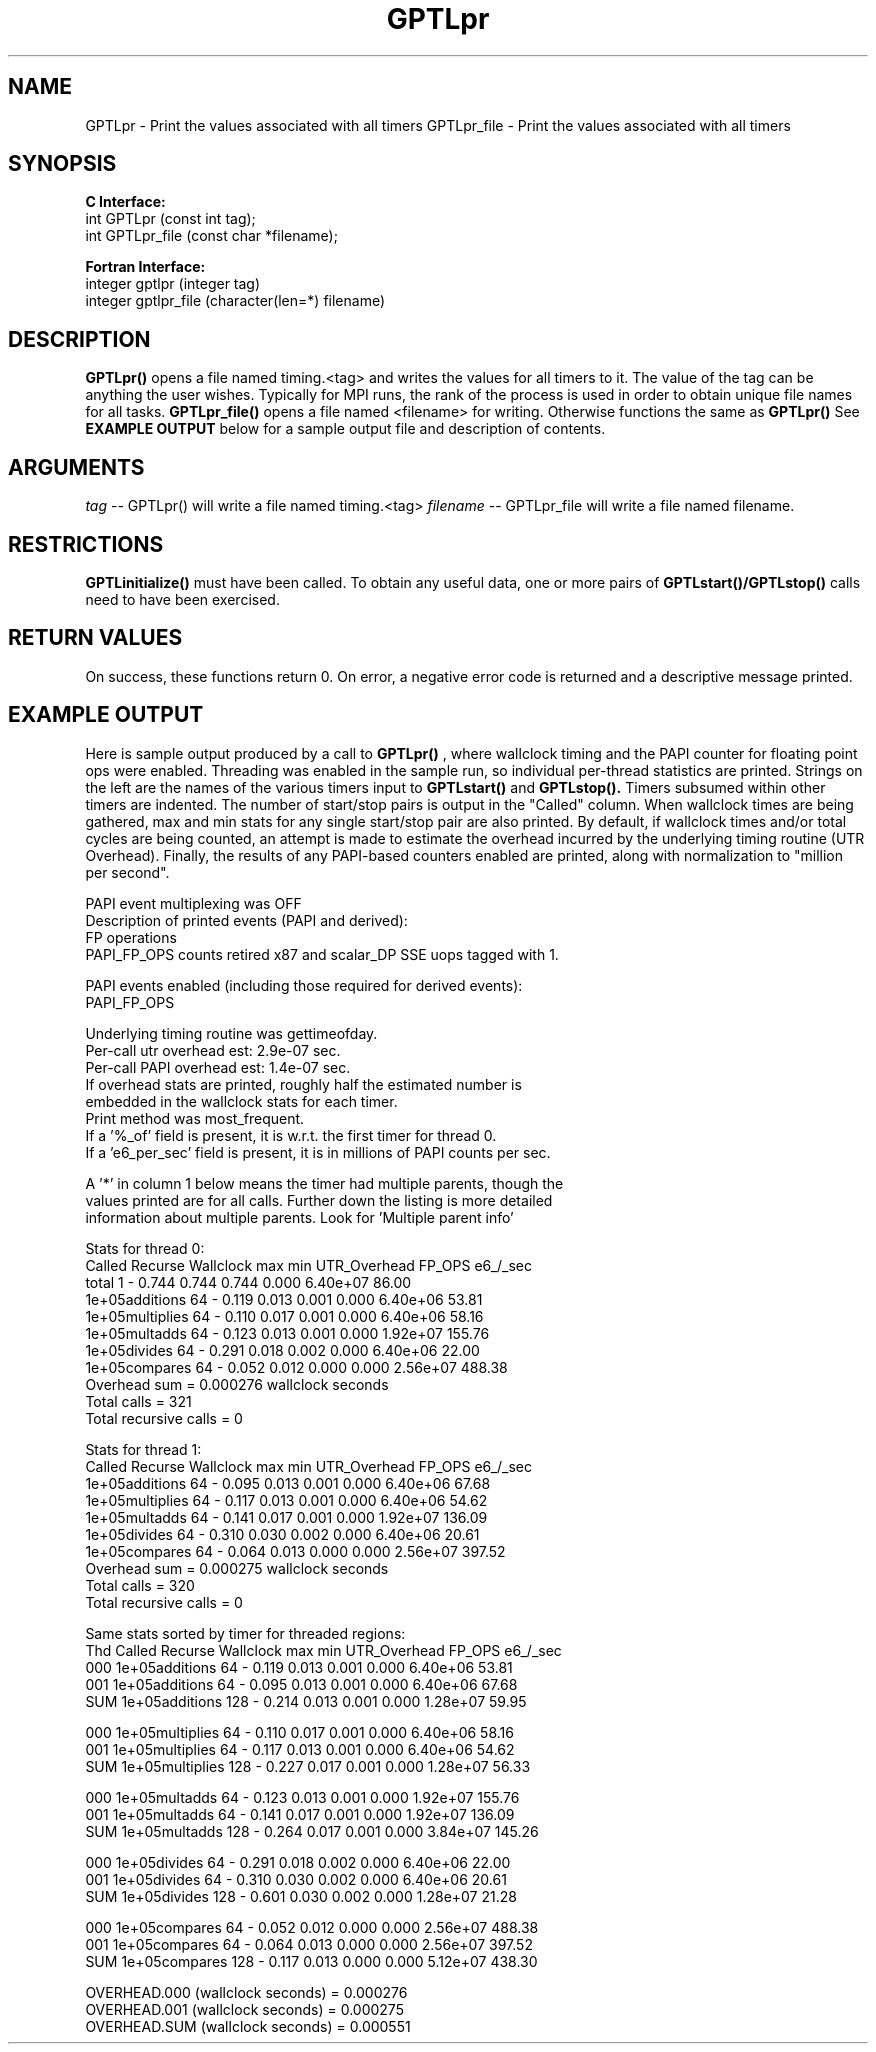 .\" $Id: GPTLpr.3,v 1.6 2009-01-04 21:14:41 rosinski Exp $
.TH GPTLpr 3 "January, 2009" "GPTL"

.SH NAME
GPTLpr \- Print the values associated with all timers
GPTLpr_file \- Print the values associated with all timers

.SH SYNOPSIS
.B C Interface:
.nf
int GPTLpr (const int tag);
int GPTLpr_file (const char *filename);
.fi

.B Fortran Interface:
.nf
integer gptlpr (integer tag)
integer gptlpr_file (character(len=*) filename)
.fi

.SH DESCRIPTION
.B GPTLpr()
opens a file named timing.<tag> and writes the values for all timers to it.
The value of the tag can be anything the user wishes. Typically for MPI runs,
the rank of the process is used in order to obtain unique file names for all tasks. 
.B GPTLpr_file()
opens a file named <filename> for writing. Otherwise functions the same as 
.B GPTLpr()
See
.B EXAMPLE OUTPUT
below for a sample output file and description of contents.

.SH ARGUMENTS
.I tag
-- GPTLpr() will write a file named timing.<tag>
.I filename
-- GPTLpr_file will write a file named filename.

.SH RESTRICTIONS
.B GPTLinitialize()
must have been called. To obtain any useful data, one or more
pairs of 
.B GPTLstart()/GPTLstop()
calls need to have been exercised.

.SH RETURN VALUES
On success, these functions return 0.
On error, a negative error code is returned and a descriptive message
printed. 

.SH EXAMPLE OUTPUT
Here is sample output produced by a call to
.B GPTLpr()
, where wallclock timing
and the PAPI counter for floating point ops were enabled. Threading 
was enabled in the sample run, so individual per-thread statistics
are printed. Strings on the left are the names of the various timers input to
.B GPTLstart()
and
.B GPTLstop().
Timers subsumed within other timers are indented. The number of
start/stop pairs is output in the "Called" column.  When wallclock times are
being gathered, max and min stats for any single start/stop pair are also
printed.  By default, if wallclock times and/or total cycles are being 
counted, an attempt is made to estimate the overhead incurred by
the underlying timing routine (UTR Overhead). Finally, the results of any
PAPI-based counters enabled are printed, along with normalization to "million per
second". 

.nf         
.if t .ft CW
PAPI event multiplexing was OFF
Description of printed events (PAPI and derived):
  FP operations
  PAPI_FP_OPS counts retired x87 and scalar_DP SSE uops tagged with 1.

PAPI events enabled (including those required for derived events):
  PAPI_FP_OPS

Underlying timing routine was gettimeofday.
Per-call utr overhead est: 2.9e-07 sec.
Per-call PAPI overhead est: 1.4e-07 sec.
If overhead stats are printed, roughly half the estimated number is
embedded in the wallclock stats for each timer.
Print method was most_frequent.
If a '%_of' field is present, it is w.r.t. the first timer for thread 0.
If a 'e6_per_sec' field is present, it is in millions of PAPI counts per sec.

A '*' in column 1 below means the timer had multiple parents, though the
values printed are for all calls. Further down the listing is more detailed
information about multiple parents. Look for 'Multiple parent info'

Stats for thread 0:
                     Called  Recurse Wallclock max       min       UTR_Overhead  FP_OPS   e6_/_sec 
  total                     1    -       0.744     0.744     0.744         0.000 6.40e+07    86.00 
    1e+05additions         64    -       0.119     0.013     0.001         0.000 6.40e+06    53.81 
    1e+05multiplies        64    -       0.110     0.017     0.001         0.000 6.40e+06    58.16 
    1e+05multadds          64    -       0.123     0.013     0.001         0.000 1.92e+07   155.76 
    1e+05divides           64    -       0.291     0.018     0.002         0.000 6.40e+06    22.00 
    1e+05compares          64    -       0.052     0.012     0.000         0.000 2.56e+07   488.38 
Overhead sum          =  0.000276 wallclock seconds
Total calls           = 321
Total recursive calls = 0

Stats for thread 1:
                   Called  Recurse Wallclock max       min       UTR_Overhead  FP_OPS   e6_/_sec 
  1e+05additions         64    -       0.095     0.013     0.001         0.000 6.40e+06    67.68 
  1e+05multiplies        64    -       0.117     0.013     0.001         0.000 6.40e+06    54.62 
  1e+05multadds          64    -       0.141     0.017     0.001         0.000 1.92e+07   136.09 
  1e+05divides           64    -       0.310     0.030     0.002         0.000 6.40e+06    20.61 
  1e+05compares          64    -       0.064     0.013     0.000         0.000 2.56e+07   397.52 
Overhead sum          =  0.000275 wallclock seconds
Total calls           = 320
Total recursive calls = 0

Same stats sorted by timer for threaded regions:
Thd                Called  Recurse Wallclock max       min       UTR_Overhead  FP_OPS   e6_/_sec 
000 1e+05additions       64    -       0.119     0.013     0.001         0.000 6.40e+06    53.81 
001 1e+05additions       64    -       0.095     0.013     0.001         0.000 6.40e+06    67.68 
SUM 1e+05additions      128    -       0.214     0.013     0.001         0.000 1.28e+07    59.95 

000 1e+05multiplies      64    -       0.110     0.017     0.001         0.000 6.40e+06    58.16 
001 1e+05multiplies      64    -       0.117     0.013     0.001         0.000 6.40e+06    54.62 
SUM 1e+05multiplies     128    -       0.227     0.017     0.001         0.000 1.28e+07    56.33 

000 1e+05multadds        64    -       0.123     0.013     0.001         0.000 1.92e+07   155.76 
001 1e+05multadds        64    -       0.141     0.017     0.001         0.000 1.92e+07   136.09 
SUM 1e+05multadds       128    -       0.264     0.017     0.001         0.000 3.84e+07   145.26 

000 1e+05divides         64    -       0.291     0.018     0.002         0.000 6.40e+06    22.00 
001 1e+05divides         64    -       0.310     0.030     0.002         0.000 6.40e+06    20.61 
SUM 1e+05divides        128    -       0.601     0.030     0.002         0.000 1.28e+07    21.28 

000 1e+05compares        64    -       0.052     0.012     0.000         0.000 2.56e+07   488.38 
001 1e+05compares        64    -       0.064     0.013     0.000         0.000 2.56e+07   397.52 
SUM 1e+05compares       128    -       0.117     0.013     0.000         0.000 5.12e+07   438.30 

OVERHEAD.000 (wallclock seconds) =  0.000276
OVERHEAD.001 (wallclock seconds) =  0.000275
OVERHEAD.SUM (wallclock seconds) =  0.000551
.if t .ft P
.fi

